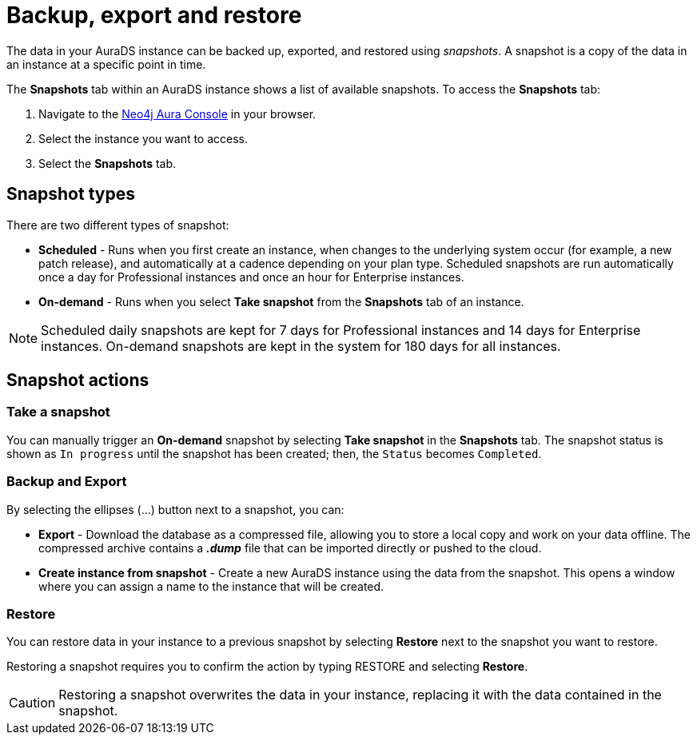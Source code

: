 [[aurads-backup-restore-export]]
= Backup, export and restore
:description: This page describes how to backup, export and restore your data from a snapshot.

The data in your AuraDS instance can be backed up, exported, and restored using _snapshots_.
A snapshot is a copy of the data in an instance at a specific point in time.

The *Snapshots* tab within an AuraDS instance shows a list of available snapshots.
To access the *Snapshots* tab:

. Navigate to the https://console.neo4j.io/?product=aura-ds[Neo4j Aura Console^] in your browser.
. Select the instance you want to access.
. Select the *Snapshots* tab.

== Snapshot types

There are two different types of snapshot:

* *Scheduled* - Runs when you first create an instance, when changes to the underlying system occur (for example, a new patch release), and automatically at a cadence depending on your plan type. 
Scheduled snapshots are run automatically once a day for Professional instances and once an hour for Enterprise instances.
* *On-demand* - Runs when you select *Take snapshot* from the *Snapshots* tab of an instance.

[NOTE]
====
Scheduled daily snapshots are kept for 7 days for Professional instances and 14 days for Enterprise instances.
On-demand snapshots are kept in the system for 180 days for all instances.
====

== Snapshot actions

=== Take a snapshot

You can manually trigger an *On-demand* snapshot by selecting *Take snapshot* in the *Snapshots* tab.
The snapshot status is shown as `In progress` until the snapshot has been created; then, the `Status` becomes `Completed`.

=== Backup and Export

By selecting the ellipses (...) button next to a snapshot, you can:

* *Export* - Download the database as a compressed file, allowing you to store a local copy and work on your data offline. The compressed archive contains a *_.dump_* file that can be imported directly or pushed to the cloud.
* *Create instance from snapshot* - Create a new AuraDS instance using the data from the snapshot. This opens a window where you can assign a name to the instance that will be created.

=== Restore

You can restore data in your instance to a previous snapshot by selecting *Restore* next to the snapshot you want to restore.

Restoring a snapshot requires you to confirm the action by typing RESTORE and selecting *Restore*. 

[CAUTION]
====
Restoring a snapshot overwrites the data in your instance, replacing it with the data contained in the snapshot.
====


